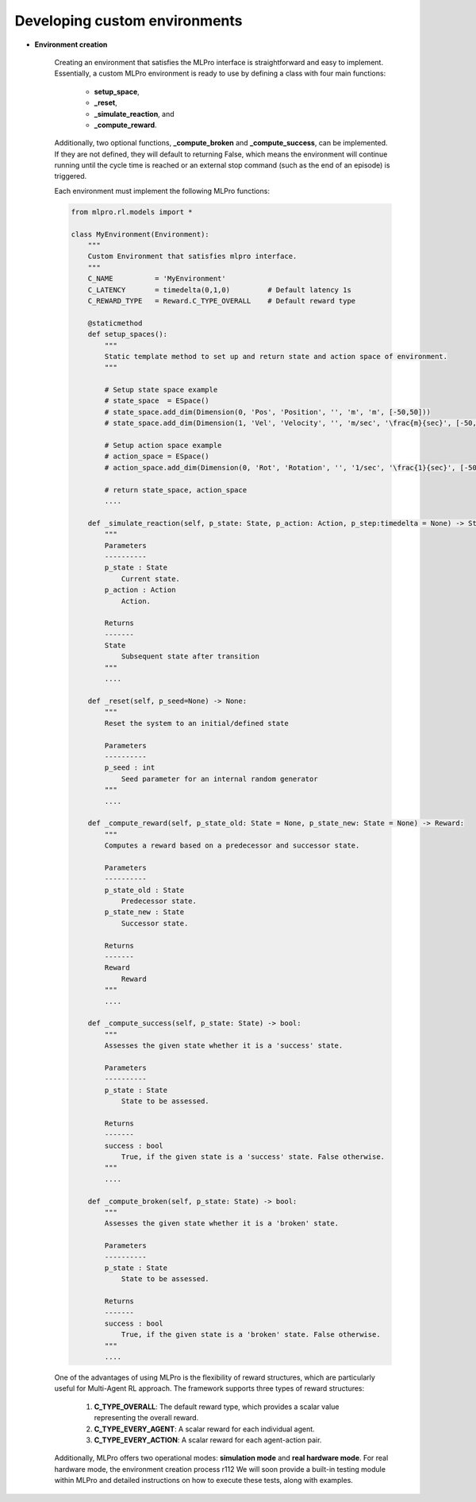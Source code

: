 .. _customEnv:
Developing custom environments
--------------------------------

.. image:: images/MLPro-RL-Env_class_Environment_commented.png

- **Environment creation**

    Creating an environment that satisfies the MLPro interface is straightforward and easy to implement.
    Essentially, a custom MLPro environment is ready to use by defining a class with four main functions:
        
        - **setup_space**, 
        
        - **_reset**,
        
        - **_simulate_reaction**, and
        
        - **_compute_reward**.
        
    Additionally, two optional functions, **_compute_broken** and **_compute_success**, can be implemented.
    If they are not defined, they will default to returning False, which means the environment will continue running until the cycle time is reached or an external stop command (such as the end of an episode) is triggered.

    Each environment must implement the following MLPro functions:

    .. code-block:: python
        
        from mlpro.rl.models import *
        
        class MyEnvironment(Environment):
            """
            Custom Environment that satisfies mlpro interface.
            """
            C_NAME          = 'MyEnvironment'
            C_LATENCY       = timedelta(0,1,0)         # Default latency 1s
            C_REWARD_TYPE   = Reward.C_TYPE_OVERALL    # Default reward type
            
            @staticmethod
            def setup_spaces():
                """
                Static template method to set up and return state and action space of environment. 
                """
        
                # Setup state space example
                # state_space  = ESpace()
                # state_space.add_dim(Dimension(0, 'Pos', 'Position', '', 'm', 'm', [-50,50]))
                # state_space.add_dim(Dimension(1, 'Vel', 'Velocity', '', 'm/sec', '\frac{m}{sec}', [-50,50]))
        
                # Setup action space example
                # action_space = ESpace()
                # action_space.add_dim(Dimension(0, 'Rot', 'Rotation', '', '1/sec', '\frac{1}{sec}', [-50,50]))

                # return state_space, action_space
                ....
            
            def _simulate_reaction(self, p_state: State, p_action: Action, p_step:timedelta = None) -> State:
                """
                Parameters
                ----------
                p_state : State
                    Current state.
                p_action : Action
                    Action.

                Returns
                -------
                State
                    Subsequent state after transition
                """
                ....
                
            def _reset(self, p_seed=None) -> None:
                """
                Reset the system to an initial/defined state

                Parameters
                ----------
                p_seed : int
                    Seed parameter for an internal random generator
                """
                ....
                
            def _compute_reward(self, p_state_old: State = None, p_state_new: State = None) -> Reward:
                """
                Computes a reward based on a predecessor and successor state.

                Parameters
                ----------
                p_state_old : State
                    Predecessor state.
                p_state_new : State
                    Successor state.

                Returns
                -------
                Reward
                    Reward
                """
                ....
            
            def _compute_success(self, p_state: State) -> bool:
                """
                Assesses the given state whether it is a 'success' state.

                Parameters
                ----------
                p_state : State
                    State to be assessed.

                Returns
                -------
                success : bool
                    True, if the given state is a 'success' state. False otherwise.
                """
                ....
            
            def _compute_broken(self, p_state: State) -> bool:
                """
                Assesses the given state whether it is a 'broken' state.

                Parameters
                ----------
                p_state : State
                    State to be assessed.

                Returns
                -------
                success : bool
                    True, if the given state is a 'broken' state. False otherwise.
                """
                ....
    
    One of the advantages of using MLPro is the flexibility of reward structures, which are particularly useful for Multi-Agent RL approach.
    The framework supports three types of reward structures:

        1. **C_TYPE_OVERALL**: The default reward type, which provides a scalar value representing the overall reward.

        2. **C_TYPE_EVERY_AGENT**: A scalar reward for each individual agent.

        3. **C_TYPE_EVERY_ACTION**: A scalar reward for each agent-action pair.

    Additionally, MLPro offers two operational modes: **simulation mode** and **real hardware mode**.
    For real hardware mode, the environment creation process r112
    We will soon provide a built-in testing module within MLPro and detailed instructions on how to execute these tests, along with examples.
